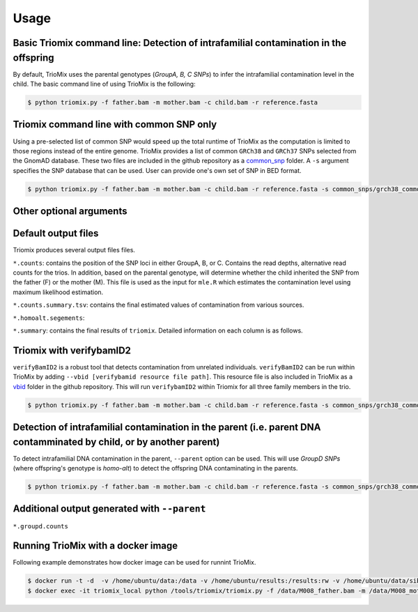 Usage
=====

.. _run:

Basic Triomix command line: Detection of intrafamilial contamination in the offspring
------------

By default, TrioMix uses the parental genotypes (*GroupA, B, C SNPs*) to infer the intrafamilial contamination level in the child. The basic command line of using TrioMix is the following:

.. code-block:: console

   $ python triomix.py -f father.bam -m mother.bam -c child.bam -r reference.fasta

Triomix command line with common SNP only
------------

Using a pre-selected list of common SNP would speed up the total runtime of TrioMix as the computation is limited to those regions instead of the entire genome. TrioMix provides a list of common ``GRCh38`` and ``GRCh37`` SNPs selected from the GnomAD database. These two files are included in the github repository as a `common_snp <https://github.com/cjyoon/triomix/tree/master/common_snp/>`_ folder.  A ``-s`` argument specifies the SNP database that can be used. User can provide one's own set of SNP in BED format.


.. code-block:: console

   $ python triomix.py -f father.bam -m mother.bam -c child.bam -r reference.fasta -s common_snps/grch38_common_snps.bed.gz


Other optional arguments
------------




Default output files
------------
Triomix produces several output files files. 


``*.counts``: contains the position of the SNP loci in either GroupA, B, or C. Contains the read depths, alternative read counts for the trios. In addition, based on the parental genotype, will determine whether the child inherited the SNP from the father (F) or the mother (M). This file is used as the input for ``mle.R`` which estimates the contamination level using maximum likelihood estimation. 


``*.counts.summary.tsv``: contains the final estimated values of contamination from various sources. 


``*.homoalt.segements``: 


``*.summary``: contains the final results of ``triomix``. Detailed information on each column is as follows.



Triomix with verifybamID2
------------
``verifyBamID2`` is a robust tool that detects contamination from unrelated individuals. ``verifyBamID2`` can be run within TrioMix by adding ``--vbid [verifybamid resource file path]``. This resource file is also included in TrioMix as a `vbid <https://github.com/cjyoon/triomix/tree/master/vbid/>`_ folder in the github repository. This will run ``verifybamID2`` within Triomix for all three family members in the trio. 

.. code-block:: console

   $ python triomix.py -f father.bam -m mother.bam -c child.bam -r reference.fasta -s common_snps/grch38_common_snps.bed.gz --vbid vbid/grch38


Detection of intrafamilial contamination in the parent (i.e. parent DNA contamminated by child, or by another parent)
------------
To detect intrafamilial DNA contamination in the parent, ``--parent`` option can be used. This will use *GroupD SNPs* (where offspring's genotype is *homo-alt*) to detect the offspring DNA contaminating in the parents. 


.. code-block:: console

   $ python triomix.py -f father.bam -m mother.bam -c child.bam -r reference.fasta -s common_snps/grch38_common_snps.bed.gz --parent

Additional output generated with ``--parent`` 
------------
``*.groupd.counts``



Running TrioMix with a docker image
------------
Following example demonstrates how docker image can be used for runnint TrioMix.

.. code-block:: console

   $ docker run -t -d  -v /home/ubuntu/data:/data -v /home/ubuntu/results:/results:rw -v /home/ubuntu/data/sib25/:/data/sib25/ --name triomix_local cjyoon/triomix:v1.4
   $ docker exec -it triomix_local python /tools/triomix/triomix.py -f /data/M008_father.bam -m /data/M008_mother.bam -c /data/sib25/familymix.bam -r /data/Homo_sapiens_assembly38.fasta -t 10 -o results -s /tools/triomix/common_snp/grch38_common_snp.bed.gz


